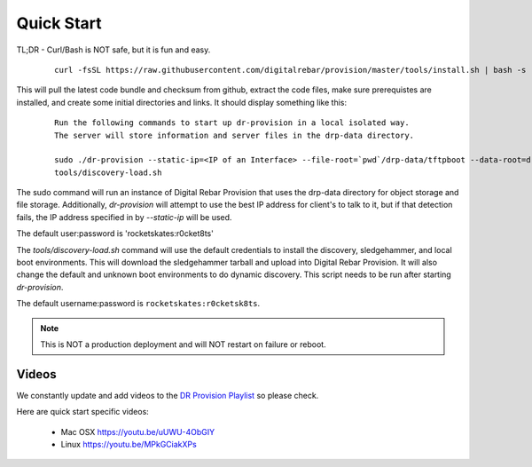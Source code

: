 .. Copyright (c) 2017 RackN Inc.
.. Licensed under the Apache License, Version 2.0 (the "License");
.. DigitalRebar Provision documentation under Digital Rebar master license
.. index::
  pair: DigitalRebar Provision; Quickstart

.. _rs_quickstart:

Quick Start
~~~~~~~~~~~

TL;DR - Curl/Bash is NOT safe, but it is fun and easy.

  ::

    curl -fsSL https://raw.githubusercontent.com/digitalrebar/provision/master/tools/install.sh | bash -s -- --isolated install

This will pull the latest code bundle and checksum from github, extract the code files, make sure prerequistes are installed,
and create some initial directories and links.  It should display something like this:

  ::

    Run the following commands to start up dr-provision in a local isolated way.
    The server will store information and server files in the drp-data directory.

    sudo ./dr-provision --static-ip=<IP of an Interface> --file-root=`pwd`/drp-data/tftpboot --data-root=drp-data/digitalrebar &
    tools/discovery-load.sh

The sudo command will run an instance of Digital Rebar Provision that uses the drp-data directory for object storage and file storage.
Additionally, *dr-provision* will attempt to use the best IP address for client's to talk to it, but if that detection fails, the
IP address specified in by *--static-ip* will be used.

The default user:password is 'rocketskates:r0cket8ts'

The *tools/discovery-load.sh* command will use the default credentials to install the discovery, sledgehammer, and local boot
environments.  This will download the sledgehammer tarball and upload into Digital Rebar Provision.  It will also change the
default and unknown boot environments to do dynamic discovery.  This script needs to be run after starting *dr-provision*.

The default username:password is ``rocketskates:r0cketsk8ts``.

.. note:: This is NOT a production deployment and will NOT restart on failure or reboot.


Videos
------

We constantly update and add videos to the `DR Provision Playlist <https://www.youtube.com/playlist?list=PLXPBeIrpXjfilUi7Qj1Sl0UhjxNRSC7nx>`_ so please check.

Here are quick start specific videos:

  * Mac OSX https://youtu.be/uUWU-4ObGIY
  * Linux https://youtu.be/MPkGCiakXPs